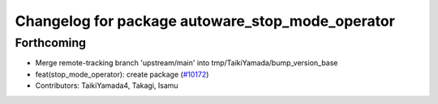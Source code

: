 ^^^^^^^^^^^^^^^^^^^^^^^^^^^^^^^^^^^^^^^^^^^^^^^^^
Changelog for package autoware_stop_mode_operator
^^^^^^^^^^^^^^^^^^^^^^^^^^^^^^^^^^^^^^^^^^^^^^^^^

Forthcoming
-----------
* Merge remote-tracking branch 'upstream/main' into tmp/TaikiYamada/bump_version_base
* feat(stop_mode_operator): create package (`#10172 <https://github.com/TaikiYamada4/autoware_universe/issues/10172>`_)
* Contributors: TaikiYamada4, Takagi, Isamu
